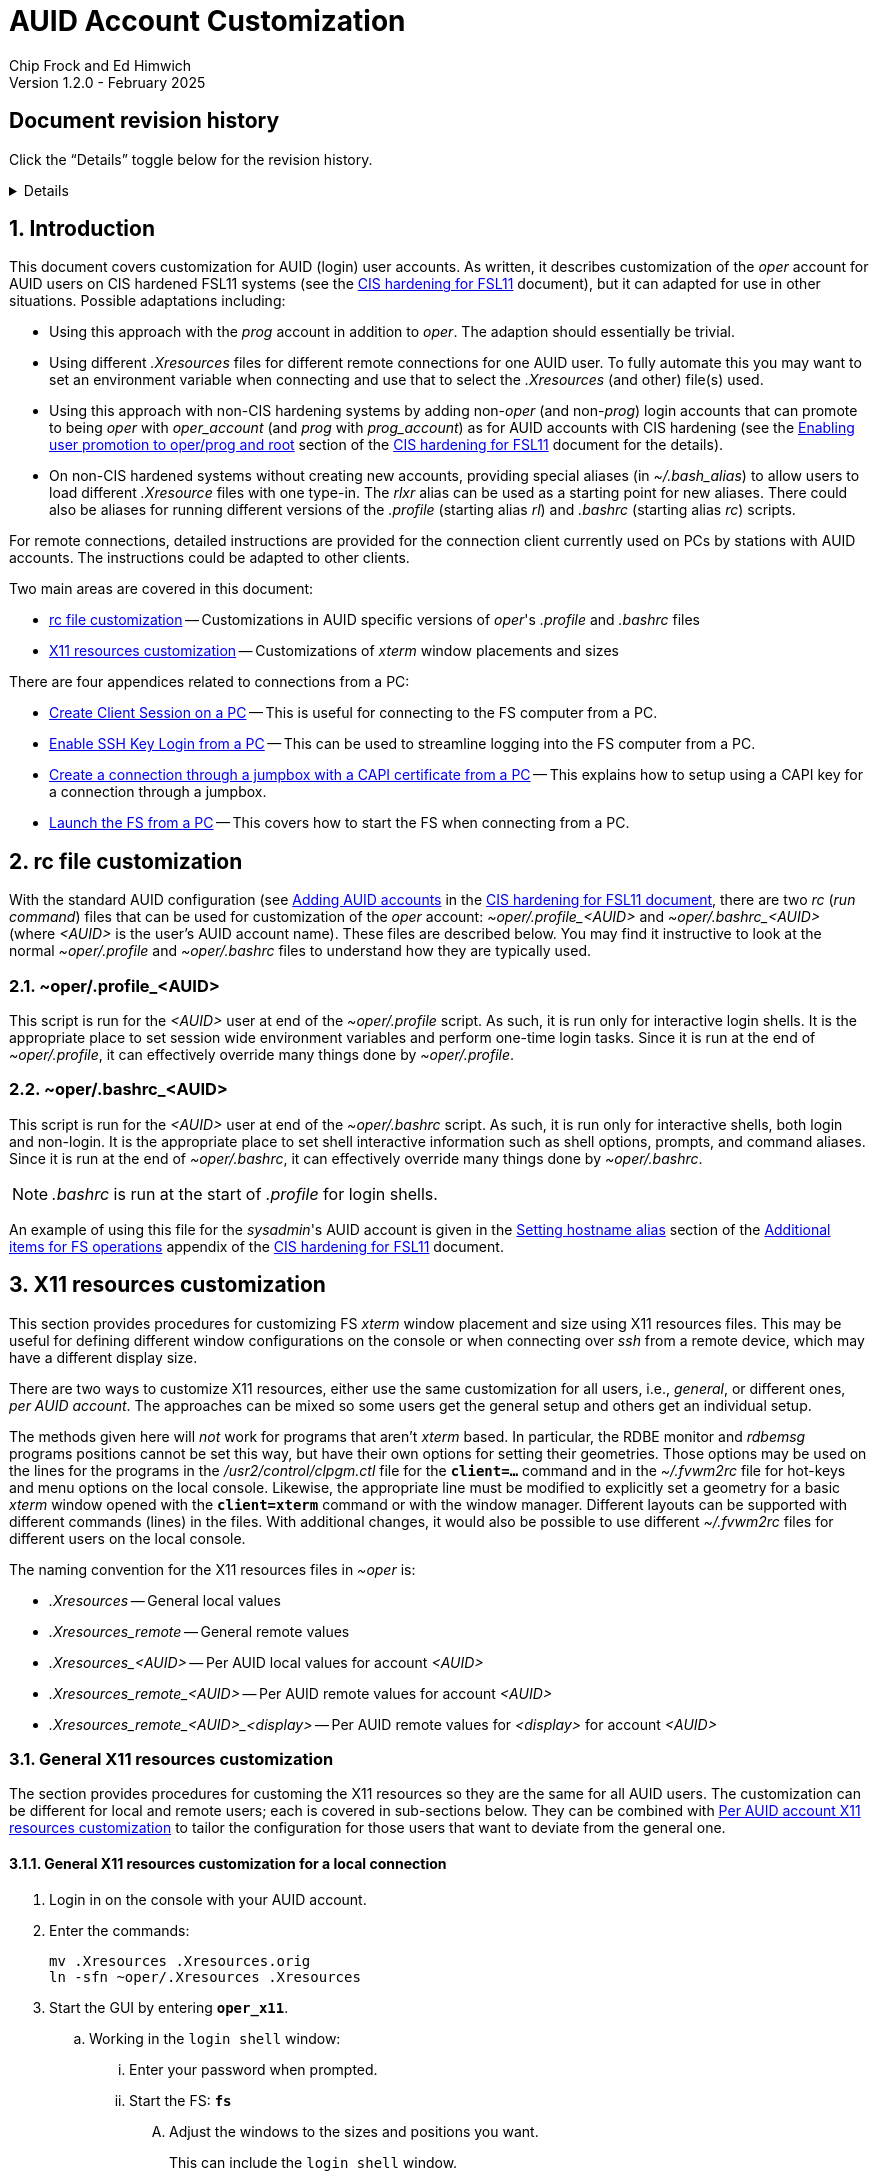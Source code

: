 //
// Copyright (c) 2024, 2025 NVI, Inc.
//
// This file is part of the FSL11 Linux distribution.
// (see http://github.com/nvi-inc/fsl11).
//
// This program is free software: you can redistribute it and/or modify
// it under the terms of the GNU General Public License as published by
// the Free Software Foundation, either version 3 of the License, or
// (at your option) any later version.
//
// This program is distributed in the hope that it will be useful,
// but WITHOUT ANY WARRANTY; without even the implied warranty of
// MERCHANTABILITY or FITNESS FOR A PARTICULAR PURPOSE.  See the
// GNU General Public License for more details.
//
// You should have received a copy of the GNU General Public License
// along with this program. If not, see <http://www.gnu.org/licenses/>.
//

:doctype: book

= AUID Account Customization
Chip Frock and Ed Himwich
Version 1.2.0 - February 2025

:sectnums:
:experimental:
:toc:
:sectnums!:
== Document revision history

Click the "`Details`" toggle below for the revision history.

[%collapsible]
====

* 1.2.0 -- Minor release

* 1.1.6 -- Add collapsible box for document revision history

* 1.1.5 -- Add: CAPI certificate setup and use, disabling remote X11
connections, and promoting to _oper_ on connecting

* 1.1.4 -- Add display specific Xresources for remote

* 1.1.3 -- Add testing `login shell` window configuration

* 1.1.2 -- Clarify which lines to change in _.profile_

* 1.1.1 -- Add allowing for PC firewall and revision history

* 1.1.0 -- Initial version

====

:sectnums:
== Introduction

This document covers customization for AUID (login) user accounts. As
written, it describes customization of the _oper_ account for AUID
users on CIS hardened FSL11 systems (see the <<cis-setup.adoc#,CIS
hardening for FSL11>> document), but it can adapted for use in other
situations. Possible adaptations including:

* Using this approach with the _prog_ account in addition to _oper_.
The adaption should essentially be trivial.

* Using different _.Xresources_ files for different remote connections
for one AUID user. To fully automate this you may want to set an
environment variable when connecting and use that to select the
_.Xresources_ (and other) file(s) used.

* Using this approach with non-CIS hardening systems by adding
non-_oper_ (and non-_prog_) login accounts that can promote to being
_oper_ with _oper_account_ (and _prog_ with _prog_account_) as for
AUID accounts with CIS hardening (see the
<<cis-setup.adoc#_enabling_user_promotion_to_operprog_and_root,Enabling
user promotion to oper/prog and root>> section of the
<<cis-setup.adoc#,CIS hardening for FSL11>> document for the details).

* On non-CIS hardened systems without creating new accounts, providing
special aliases (in _~/.bash_alias_) to allow users to load different
_.Xresource_ files with one type-in. The _rlxr_ alias can be used as a
starting point for new aliases. There could also be aliases for
running different versions of the _.profile_ (starting alias _rl_) and
_.bashrc_ (starting alias _rc_) scripts.

For remote connections, detailed instructions are provided for the
connection client currently used on PCs by stations with AUID
accounts. The instructions could be adapted to other clients.

Two main areas are covered in this document:

* <<rc file customization>> -- Customizations in AUID specific
versions of _oper_'s  _.profile_ and _.bashrc_ files

* <<X11 resources customization>> -- Customizations of _xterm_ window
placements and sizes

There are four appendices related to connections from a PC:

* <<Create Client Session on a PC>> -- This is useful for connecting
to the FS computer from a PC.

* <<Enable SSH Key Login from a PC>> -- This can be used to streamline
logging into the FS computer from a PC.

* <<Create a connection through a jumpbox with a CAPI certificate from a PC>>
-- This explains how to setup using a CAPI key for a connection
through a jumpbox.

* <<Launch the FS from a PC>> -- This covers how to start the FS
when connecting from a PC.

== rc file customization

With the standard AUID configuration (see
<<cis-setup.adoc#\_adding_auid_accounts,Adding AUID accounts>> in the
<<cis-setup.adoc#,CIS hardening for FSL11 document>>, there are two
__rc__ (__run command__) files that can be used for customization of
the __oper__ account: __~oper/.profile_<AUID>__ and
__~oper/.bashrc_<AUID>__ (where __<AUID>__ is the user's AUID account
name). These files are described below. You may find it instructive to
look at the normal __~oper/.profile__ and __~oper/.bashrc__ files to
understand how they are typically used.

=== ~oper/.profile_<AUID>

This script is run for the _<AUID>_ user at end of the
_~oper/.profile_ script. As such, it is run only for interactive login
shells. It is the appropriate place to set session wide environment
variables and perform one-time login tasks. Since it is run at the end
of _~oper/.profile_, it can effectively override many things done by
_~oper/.profile_.

=== ~oper/.bashrc_<AUID>

This script is run for the _<AUID>_ user at end of the _~oper/.bashrc_
script. As such, it is run only for interactive shells, both login and
non-login. It is the appropriate place to set shell interactive
information such as shell options, prompts, and command aliases. Since
it is run at the end of _~oper/.bashrc_, it can effectively override
many things done by _~oper/.bashrc_.

NOTE: _.bashrc_ is run at the start of _.profile_ for login shells.

An example of using this file for the _sysadmin_'s AUID account is
given in the <<cis-setup.adoc#_setting_hostname_alias,Setting hostname
alias>> section of the
<<cis-setup.adoc#_additional_items_for_fs_operations,Additional items
for FS operations>> appendix of the <<cis-setup.adoc#,CIS hardening
for FSL11>> document.

== X11 resources customization

This section provides procedures for customizing FS _xterm_ window
placement and size using X11 resources files. This may be useful for
defining different window configurations on the console or when
connecting over _ssh_ from a remote device, which may have a different
display size.

There are two ways to customize X11 resources, either use the same
customization for all users, i.e., _general_, or different ones, _per
AUID account_. The approaches can be mixed so some users get the
general setup and others get an individual setup.

The methods given here will _not_ work for programs that aren't
_xterm_ based.  In particular, the RDBE monitor and _rdbemsg_ programs
positions cannot be set this way, but have their own options for
setting their geometries. Those options may be used on the lines for
the programs in the _/usr2/control/clpgm.ctl_ file for the
`*client=...*` command and in the _~/.fvwm2rc_ file for hot-keys and
menu options on the local console. Likewise, the appropriate line must
be modified to explicitly set a geometry for a basic _xterm_ window
opened with the `*client=xterm*` command or with the window manager.
Different layouts can be supported with different commands (lines) in
the files. With additional changes, it would also be possible to use
different _~/.fvwm2rc_ files for different users on the local console.

The naming convention for the X11 resources files in _~oper_ is:

* _.Xresources_ -- General local values

* _.Xresources_remote_ -- General remote values

* __.Xresources_<AUID>__ -- Per AUID local values for account _<AUID>_

* __.Xresources_remote_<AUID>__ -- Per AUID remote values for account _<AUID>_

* __.Xresources_remote_<AUID>_<display>__ -- Per AUID remote values
for _<display>_ for account _<AUID>_

=== General X11 resources customization

The section provides procedures for customing the X11 resources so they
are the same for all AUID users. The customization can be different
for local and remote users; each is covered in sub-sections below.
They can be combined with
<<Per AUID account X11 resources customization>> to tailor the
configuration for those users that want to deviate from the general
one.

==== General X11 resources customization for a local connection

. Login in on the console with your AUID account.

. Enter the commands:

 mv .Xresources .Xresources.orig
 ln -sfn ~oper/.Xresources .Xresources

. Start the GUI by entering `*oper_x11*`.

.. Working in the `login shell` window:

... Enter your password when prompted.

... Start the FS: `*fs*`

.... Adjust the windows to the sizes and positions you want.

+

+

This can include the `login shell` window.

.... Open an additional window to work in, e.g., use `*client=xterm*` in
the `Operator Input` window

..... Adjust the contents of ~oper/_.Xresources_ using the method of
https://nvi-inc.github.io/fs/releases/misc/install_reference.html#_setting_geometry_values_in_xresources[Setting
geometry values in .Xresources].

+

TIP: Copying text by dragging the mouse over it with the first button
depressed and pasting with the middle mouse button may work best.

+

TIP: To test the settings for the `login shell` window, it will
necessary to exit from the GUI and restart it with `*oper_x11*`.

+

+

+

+

+

NOTE: The referenced method is a section of the FS "`Installation
Reference Document`"
(https://nvi-inc.github.io/fs/releases/misc/install_reference.html).

..... Enter `exit` to close the additional window.

.... Terminate the FS (or client)

... Exit from the `oper` account shell.

... Exit from the AUID account shell (and `login shell` window).

. Login in on the console with your AUID account.

.. Working in the `login shell` window:

... Promote to _oper_ using the _oper_account_ command.

... Enter your password when prompted.

... Start the FS: `*fs*` (or client: `*fsclient*`)

+

+

+

The windows should appear as you set them. If not, you may need to
iterate adjusting the _~oper/.Xresources_ file.

==== General X11 resources customization for a remote connection from a PC

This procedure assumes that you have created a client session for
connecting to the FS computer on the PC according to the appendix
<<Create Client Session on a PC>>.

CAUTION: Before starting, you may want to make sure the PC has the
display set to 100% scaling (this may require logging out and logging
in again) and the Taskbar is set to automatically hide. This will give
more screen space to work with.

. In the connection client program on the PC, double-click on the
session you will be using.

.. Enter your password if prompted for it. If prompted to save your
password, click `No`.

.. Working in the `login shell` window:

... Promote to _oper_ using the _oper_account_ command.

... Enter your password when prompted.

... Start the FS: `*fs*`

.... Adjust the windows to the sizes and positions you want.

+

+

+

This can include the `login shell` window.

.... Open an additional window to work in, e.g., use `*client=xterm*` in
the `Operator Input` window

..... Edit the _~oper/.profile_ file:

+

Change the `xrdb -merge ...` line for a _remote_ connection. This is
the first one in the file. The following lines show the preceding
comment to help identify it. Only the second line needs to be
modified.  Change:

+
....
#       ssh from remote host with X display
        xrdb -merge ~/.Xresources
....

+

to:

+
....
#       ssh from remote host with X display
        xrdb -merge ~/.Xresources_remote
....

..... Create the general file for remote by copying the nominal file:

  cp .Xresources .Xresources_remote

..... Adjust the contents of _~oper/.Xresources_remote_ using the
method of
https://nvi-inc.github.io/fs/releases/misc/install_reference.html#_setting_geometry_values_in_xresources[Setting
geometry values in .Xresources].

+

[TIP]
====

Copying text by dragging the mouse over it with the first button
depressed and pasting with the middle mouse button may work best.

For testing the configuration for all windows except `login shell`,
instead of using the _rlxr_ alias, use the command:

 xrdb -merge ~oper/.Xresources_remote

and restart the FS. To test for `login shell`, it will necessary to
log-out of the AUID session completely and log back in again.

====

+

+

+

+

+

NOTE: The referenced method is a section of the FS "`Installation
Reference Document`"
(https://nvi-inc.github.io/fs/releases/misc/install_reference.html).

..... Enter `Exit` to close the additional window.

.... Terminate the FS (or the client)

... Exit from the _oper_ account shell

... Exit from the AUID account shell (and `login shell` window).

. Press kbd:[Enter] (in the session tab: to close it).

. Right-click on the session you are using.

.. Click `Edit session`

... Click `Advanced SSH settings`

.... Change the `Execute command:` to:

 xrdb -merge ~oper/.Xresources_remote ; xterm -ls -name login_sh

+

+

+

+

+

CAUTION: The changes are to the path _and_ name of the X11 resources file.

.. Click `OK`

. Double-click on the session you are working with.

.. Enter your password if prompted for it. If prompted to save your
password, click `No`.

.. Working in the `login shell` window:

... Promote to _oper_ using the _oper_account_ command.

... Enter your password when prompted.

... Start the FS: `*fs*` (or client: `*fsclient*`)

+

+

+

The windows should appear as you set them. If not, you may need to
iterate adjusting the _~oper/.Xresources_remote_ file.

=== Per AUID account X11 resources customization

The steps in this introductory section only need to be done once. For
each user that wants individualized settings, use the steps in the
sub-sections below for local and remote connections as appropriate.

. Login on the console with your AUID account _or_ double-click on the
session in the connection client on the PC.

+

If you are working from a PC, you must have already setup the session
according to the appendix <<Create Client Session on a PC>>.

. Working in the `login shell` window:

.. Promote to _oper_ with the _oper_account_ command.

.. Enter your password when prompted.

.. If the _oper_ account has _not_ already been setup according to
<<General X11 resources customization for a remote connection from a PC>>,
create the general file for remote by copying the nominal file:

  cp .Xresources .Xresources_remote

.. Edit the file _~oper/.profile_ to make two changes:

...  Change the `xrdb -merge ...` line for a _remote_ connection.

+

This is the first one in the file. The following lines show the
preceding comment to help identify it. Only the second line needs to
be modified. Change:

+

CAUTION: If the _oper_ account has _not_ already been setup according
to
<<General X11 resources customization for a remote connection from a PC>>,
the old line will have `~/.Xresources` instead of
`~/.Xresources_remote`. Replace it anyway.

+
....
#       ssh from remote host with X display
        xrdb -merge ~/.Xresources_remote
....

+

to:

+
....
#       ssh from remote host with X display
        if [ -f "$HOME/.Xresources_remote_$SUDO_USER" ]; then
          xrdb -merge ~/.Xresources_remote_$SUDO_USER
        else 
          xrdb -merge ~/.Xresources_remote
        fi
....

...  Change the `xrdb -merge ...` line for a _local_ connection.

+

This is the last one in the file (the third including the one added
above). The following lines show the preceding comment to help
identify it. Only the second line needs to be modified. Change:

+
....
#       login shell (because this is .profile) on the local X console
        xrdb -merge ~/.Xresources
....

+

to:

+

+

+
....
#       login shell (because this is .profile) on the local X console
        if [ -f "$HOME/.Xresources_$SUDO_USER" ]; then
          xrdb -merge ~/.Xresources_$SUDO_USER
        else
          xrdb -merge ~/.Xresources
        fi
....

.. Enter `exit` to close the _oper_ account shell

.. Exit from the AUID account shell (and `login shell` window).

. If you connected from a PC, press kbd:[Enter] (in the session tab:
to close it).

==== Per AUID account X11 resources customization for a local connection

CAUTION: This procedure uses _dhorsley_ as an example AUID (login)
account name. You should substitute your login account name wherever
_dhorsley_ is used.

Except for the three items below, follow the same procedure as in
<<General X11 resources customization for a local connection>>:

. Just after logging into the AUID account, _dhorsley_ for this
example, execute:

+

CAUTION: If the _oper_ account has already been setup according to
<<General X11 resources customization for a local connection>>,
do _not_ use the `mv` command below.

 mv .Xresources .Xresources.orig
 ln -sfn ~oper/.Xresources_dhorsley .Xresources

. When the additional window is opened, e.g., with `*client=xterm*`:

.. Copy the nominal file:

  cp .Xresources .Xresources_dhorsley

.. Adjust the contents of _~oper/.Xresources_dhorsley_ instead of
_~oper/.Xresources_.

+

For testing the configuration for all windows except `login shell`,
instead of using the _rlxr_ alias, you can use the command:

 xrdb -merge ~oper/.Xresources_dhorsley

+

+

and restart the FS. To test the settings for the `login shell` window,
it will necessary to exit from the GUI and restart it with
`*oper_x11*`.

. If you need to iterate, adjust the file _~oper/.Xresources_dhorsley_.

==== Per AUID account X11 resources customization for a remote connection from a PC

CAUTION: This procedure uses _dhorsley_ as an example AUID (login)
account name. You should substitute your login account name wherever
_dhorsley_ is used.

CAUTION: This procedure assumes you are setting this up for the _quad_
display. If you are doing it for say, your laptop, you can use
_laptop_ in place of _quad_ in the instructions below. You can have
both quad and laptop (and other additional) configurations for a given
AUID user. This is helpful if you connect from different machines with
different X11 resolutions or display sizes.

TIP: If you are only making a non-display specific Xresources file,
e.g., _~oper/.Xresources_remote_dhorsley_ for this user, drop the
__quad_ in the instructions below and skip making the dummy
_~oper/.Xresources_remote_dhorsley_ file.

Except for the three items below, follow the same procedure as in
<<General X11 resources customization for a remote connection from a PC>>:

. When the additional window is opened, e.g., with `*client=xterm*`:

.. Do _not_ edit the _~oper/.profile_ file.

.. Do _not_ copy to create the general remote file.

.. Instead, copy the general remote file to create the AUID remote
file for this display:

  cp .Xresources_remote .Xresources_remote_dhorsley_quad

.. Create a dummy _.Xresource_remote_dhorsley_ file:

+

TIP: Skip this sub-step if you are making a non-display specific
Xresources file for this user.

+

NOTE: Since the display specific Xresources are set by the command
that the PC client uses, this sub-step prevents the Xresources from
being overwritten and removes additional (redundant) communication
with the X11 server.

 cat <<EOT >.Xresources_dhorsley
 !if this file has no resources look for other .Xresource_remote_* files for this AUID
 EOT

.. Adjust the contents of _~oper/.Xresources_remote_dhorsley_quad_
instead of _~oper/.Xresources_remote_.

+

For testing the configuration of all windows except `login shell`, the
_rlxr_ alias will not reload its resources, but you can use the
command:

 xrdb -merge ~oper/.Xresources_remote_dhorsley_quad

+

+

and restart the FS. To test for `login shell`, it will necessary to
log-out of the AUID session completely and log back in again.

. When changing the `Execute` command, make it:

 xrdb -merge ~oper/.Xresources_remote_dhorsley_quad ; xterm -ls -name login_sh

+

CAUTION: The changes are to the path _and_ name of the X11 resources file.

. If you need to iterate, adjust the file
_~oper/.Xresources_remote_dhorsley_quad_.

[appendix]
== Create Client Session on a PC

Details interactions are provided for the connection client used by
stations that connect from PCs.

If you will be connecting with a CAPI certificate through a jumpbox,
follow the directions in the
<<Create a connection through a jumpbox with a CAPI certificate from a PC>>
appendix before using these instructions.

CAUTION: This procedure uses _dhorsley_ as an example login account
name. You should substitute your login account name wherever
_dhorsley_ is used.

NOTE: The first time you run the client connection program, you will
probably be prompted by the firewall about whether to allow
connections for its X11 server. If so, click `Allow`. Then you may be
prompted about whether to allow the firewall to make changes. If so,
click `Yes`.

. In the client connection program on the PC, click `Session`

.. Click `SSH`

... Use the IP address of the FS computer for the `Remote host *`.

... Check the `Specify username` box, and supply the AUID account
name, `dhorsley` (for this example).

... Click `Advanced SSH settings`

.... Make sure the `X11-Forwarding` box is checked.

.... Make sure the `Remote environment:` is `Interactive shell`.

.... For `Execute command:`, enter:

 xrdb -merge ~/.Xresources ; xterm -ls -name login_sh

+

+

+

+

TIP: If you want this session to directly promote to _oper_, add
`{nbsp}-e{nbsp} oper_account` to the end of the command (note the
required leading space `{nbsp}`, in the string to be added). When
connecting, it will be necessary to enter the AUID account password
when prompted by _sudo_ to promote to _oper_.

.... Make sure the `Do not exit after command ends` is _not_ checked.

... Click `Bookmark settings`

.... Optionally, change the `Session name:` to something more
meaningful, for this example: `fs1&#8209;12m` or
`dhorsley@fs1&#8209;12m`.

... If you will be using a CAPI certificate to connect through a
jumpbox, click on the *Details* toggle below for additional steps that
are needed.

+

[%collapsible]
=====

.... Click on `Network settings`

..... Click on `SSH gateway (jump host)`

...... Enter the jumpbox address in the `Gateway host` text box.

...... Enter your user name on the jumpbox in the `Username` text box

...... Enter the port (usually `22`) on the jumpbox in the `Port` text
box.

...... Check `Use SSH key`, but do not select a key file in the field
below it.

...... Click `OK`

NOTE: You can create tunnels for additional connections through the
jumpbox using the `Tunnels` menu in the top level of the client
connection program.  These tunnels can be started automatically when
you start the program by selecting the blue "`runner`" icon on the
corresponding line.

=====

... Click `OK`

+

+

+

The client will attempt to connect.

.. If you are asked to accept the connection (maybe `connexion`) and
the displayed IP address is  correct, click `Accept`.

.. Enter your password when prompted. If prompted to save your
password, click `No`.

+

+

The `login shell` window should appear, but it may be oddly
placed/sized.

.. Working in the `login shell` window:

... Enter `exit`.

. Press kbd:[Enter] (in the session tab: to close it).

. For improved security, click `Settings`

.. Click `X11`

... For `X11 remote access`, select `disabled`.

.. Click `OK`

If you aren't using a CAPI certificate, please see the appendix
<<Enable SSH Key Login from a PC>> for a way to streamline logging in.

[appendix]
== Enable SSH Key Login from a PC

If you are not using a CAPI certificate, you can avoid the need to
enter your password each time you login by using an _ssh_ key. The key
will work across password changes, but will not work if the password
has expired.

NOTE: You will still need to use your password to promote to _oper_ on
the FS machine.

This procedure assumes that you have created a client session for
connecting to the FS computer on the PC according to the appendix
<<Create Client Session on a PC>>.

. In the PC connection client program on the PC, click `Tools`

.. Click the option with `(SSH key generator)`

... Make sure `RSA` is selected for `Type of key to generate`.

... Make sure `2048` is entered for `Number of bits in a generated key`.

... Click `Generate`

+

+

+

Move the mouse around the _blank_ area to generate some randomness
until a key is displayed.

... Click `Save Private key`

.... When prompted, click `Yes` to confirm saving the key without a
passphrase.

.... Click the (your) `Documents` folder.

.... Enter a `File Name:` _id_rsa_. A _.ppk_ extension is added
automatically.

.... Click `Save`

... Use the mouse to copy the text in the `Public key for ...` field.

+

+

+

Select the _entire_ text (starting with `ssh-rsa` through the
`rsh-key-_YYYYMMDD_`) by dragging the mouse over it with the first
button depressed. You may need to drag downward to force scrolling in
the text box to get it all. Then enter kbd:[Control+C] to copy it.

... Close the window with the `X` in the upper right corner.

. Double-click on the session you want to connect to.

+

NOTE: If this method for transferring the public key, specifically the
pasting, doesn't work, you can try the <<alternate,Alternative>>
method in the *NOTE* below.

.. Enter your password when prompted.  If prompted to save your
password, click `No`.

.. Working in the `login shell` window:

... Enter:

  cat >>~/.ssh/authorized_keys

... Paste the copied text into the window by pressing the middle mouse
button.

... Press kbd:[Enter].

... Press kbd:[Control+D].

... Enter `exit` to close the connection to the FS computer.

. Press kbd:[Enter] (in the session tab: to close it).

+

[NOTE]
====

[[alternate]]<<alternate,Alternative>>: If the above method for
transferring the public key does not work, this may (click on
*Details* to open/close):

[%collapsible]
=====

. Click `Start local terminal`

.. Use _ssh_ to connect to the FS machine, using your AUID account
name instead of `dhorsley` and the FS machine's IP address in place of
`xxx.xxx.xxx.xxx`:


 ssh dhorsley@xxx.xxx.xxx.xxx

+

+

_ssh_ will attempt to connect.

.. If prompted to confirm the remote host's key, enter `yes`, unless
you have some reason to believe it is incorrect.

.. Enter your password when prompted.  If prompted to save your
password, click `No`.

.. In the connection to the FS, enter:

  cat >>~/.ssh/authorized_keys

.. Paste the copied text into the window with kbd:[Shift+Insert], or
right-click in the window and click `Paste`.

+

When right-clicking, if you are prompted to assign `Actions of mouse
buttons`, click `right-click action` as `Show context menu`, click
`OK` and then click `Paste` from the context menu.

+

+

If you are prompted for `... paste confirmation`, click `OK`.

.. Press kbd:[Enter].

.. Press kbd:[Control+D].

.. Enter `exit` to close the connection to the FS computer.

.. Enter `exit` to close the local terminal.

=====
====

. Right-click on the session where you will install the key (_fs1-12m_
in this example).

.. Click `Edit session`

... Click `Advanced SSH settings`

.... Make sure the `Use private key` box is checked.

.... Click on the _browse_ icon in the text entry field for `Use
private key`.

..... Double-click on the private key file you created, _id_rsa_
(`Type`: PuTTY Private Key File; extension _.ppk_) , in the (your)
_Documents_ directory.

... Click `OK`

. Test the connection, by double-clicking on the session.

+

The `login shell` window should appear.

.. Working in the `login shell` window:

... Enter `exit`.

. Press kbd:[Enter] (in the session tab: to close it).

[appendix]
== Create a connection through a jumpbox with a CAPI certificate from a PC

CAUTION: These instructions have not been verified, but should be
close to being correct. Please report any discrepancies.

. Run the _key agent_

+

For example, using the search box in the `Start` window, type
the name of the _key agent_, then select the displayed app.

. In the `Task bar`, in the `System Tray` (usually on the right side),
right-click on the _key agent_ icon. It looks like a computer/monitor
with a black-hat tilted to the right. If the icon is not displayed,
you may need to click the "`up`" arrow in the `System Tray` to show
all the apps. Once the app is display, right-click on it.

.. Select `Add CAPI Cert`

+

+

If a dialog box appears asking to confirm loading the
certificate/key, click `Ok` (or `Yes`).

. Right click on _key agent_ icon again

.. Select `View Keys & Certs`

... In the `... Key List` window, select the key, if it isn't already.

... Click on `Copy To Clipboard`

+

+

+

+

Mail the key to the system administrator of the jumpbox system. Wait
until you get confirmation from the system administrator that your key
has been installed before continuing. It may take several hours for
this to happen.

. After you receive confirmation from the jumpbox system administrator
that your key has been installed:

.. Following the directions in the first three steps above to add your
CAPI certificate (if it is no longer present) and copy it to the
clipboard.

.. Right click on _key agent_ icon again

... Click on `New Session`

.... Enter your jumpbox hostname (or IP) in the `Host Name (or IP
address)` text box.

.... Click on `Data` under `Connection` on the left side.

+

Enter your user name (perhaps your AUID) in the `Auto-login username`
text box

.... Click the plus sign,`+`, to left of `SSH` under `Connection` on
the left side.

.... Click on `Auth` under `SSH`

+

Make sure `Attempt authentication using Pagent` is checked.

.... Click on `Session` on the left side (at the top)

..... Enter a suitable name in the `Saved Sessions box` text box,
perhaps `jumpbox`

..... Click `Save`

..... Click `Open`

+

+

+

+

+

You should be prompted for your SmartCard PIN and then logged into a
jumpbox session.

...... From the jumpbox session, connect to your target host with `ssh`
using your user name for `_AUID_` (in fact, perhaps your AUID) and the
hostname (or IP) of the target host for `_target_`:

+

+

+

+

+

[subs="+quotes"]
....
 ssh _AUID_@_target_
....

+

+

+

+

+

+

Enter your password when prompted. That should log you into that
system.

...... On your target system, enter

 cat >>~/.ssh/authorized_keys

...... Paste the clipboard into the target system with kbd:[Ctrl+V].

......  Press kbd:[Enter].

...... End input to the _cat_ command with kbd:[Ctrl+D].

...... Exit from the target session: `exit`.

...... Exit from the jumpbox session: `exit`.

.. Right click on _key agent_ icon again

... Highlight the session for the jumpbox, perhaps `jumpbox`, under
`Saved Sessions`.

... Click `Load`

... Click on of `SSH` under `Connection` on the left side

+

+

+

Enter `exit` for the `Remote Command`

... Click on `Session` on the left side (at the top)

... Click `Save`

[appendix]
== Launch the FS from a PC

This procedure assumes that you have created a client session with
an _ssh_ key for login according to the appendix
<<Enable SSH Key Login from a PC>>.

It may be helpful to customize the windows according to the
<<General X11 resources customization for a remote connection from a PC>>
section in the main document above, but that is not necessary. It also
possible to customize them per AUID account for a remote connection as
described in the <<Per AUID account X11 resources customization>> section in
the main document.

. If you require a CAPI certificate to connect, it will need to be
loaded and you will need to enter your PIN each time after rebooting
(and possibly after removing and reinserting your SmartCard). Click
on the *Details* toggle below for the steps needed.

+

[%collapsible]
====

.. Run the _key agent_

+

+

For example, using the search box in the `Start` window, type
the name of the _key agent_, then select the displayed app.

.. In the `Task bar`, in the `System Tray` (usually on the right
side), right click on the _key agent_ icon. It looks like a
computer/monitor with a black-hat tilted to the right. If the icon is
not displayed, you may need to click the "`up`" arrow in the `System
Tray` to show all the apps.

... Select `Add CAPI Cert`

+

+

A dialog box will appear asking to confirm loading the
certificate/key, click `Ok` (or `Yes`).

..  Right-click the _key agent_ icon in the `System Tray` again.

... Select `Saved Sessions`, then select the appropriate session,
perhaps `jumpbox`.

+

+

A dialog box will appear prompting you for your PIN, enter it and
select `OK`.

+

A window for the connection will appear. If everything goes okay, it
will disappear. If it doesn't disappear, it may contain useful
information about what went wrong.

====

. In the PC connection client program on the PC, if you don't see the
list of `User sessions`, click the star (favorite) icon under `Quick
connect ...` on the left.

. Double-click on the session you will be using.

.. Working in the `login shell` window:

... Promote to _oper_ using the _oper_account_ command.

... Enter your password when prompted.

... Start the FS: `*fs*`

+

+

+

If the window placement isn't convenient, you can customize it using
the references above.

. To exit:

.. Working in the `login shell` window:

... Close the client with kbd:[Control+C].

+

+

+

Alternatively, you can `*terminate*` the FS.

... Enter `exit` to close the _oper_ shell.

... Exit from the AUID account shell (and `login shell` window).

. Press kbd:[Enter] (in the session tab: to close it).
